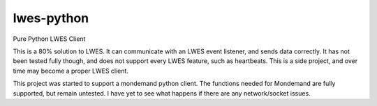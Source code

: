 lwes-python
===========

Pure Python LWES Client

This is a 80% solution to LWES.  It can communicate with an LWES event listener, and sends data correctly.  It has not been tested fully though, and does not support every LWES feature, such as heartbeats.  This is a side project, and over time may become a proper LWES client.

This project was started to support a mondemand python client.  The functions needed for Mondemand are fully supported, but remain untested.  I have yet to see what happens if there are any network/socket issues.